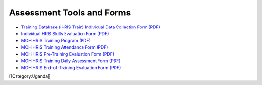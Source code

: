 Assessment Tools and Forms
==========================



* `Training Database (iHRIS Train) Individual Data Collection Form (PDF) <http://www.ihris.org/mediawiki/upload/HRIS_Train_Data_collection_form_Individual_v01.pdf>`_
* `Individual HRIS Skills Evaluation Form (PDF) <http://www.ihris.org/mediawiki/upload/MoH_HRIS_Individual_Skills_Evaluation_Form.pdf>`_
* `MOH HRIS Training Program (PDF) <http://www.ihris.org/mediawiki/upload/MoH_HRIS_Training_Program.pdf>`_
* `MOH HRIS Training Attendance Form (PDF) <http://www.ihris.org/mediawiki/upload/MoH_HRIS_Attandance_Form.pdf>`_
* `MOH HRIS Pre-Training Evaluation Form (PDF) <http://www.ihris.org/mediawiki/upload/MoH_HRIS_Pre_Training_Evaluation.pdf>`_
* `MOH HRIS Training Daily Assessment Form (PDF) <http://www.ihris.org/mediawiki/upload/MoH_HRIS_Training_Daily_Assessment_Form.pdf>`_
* `MOH HRIS End-of-Training Evaluation Form (PDF) <http://www.ihris.org/mediawiki/upload/MoH_HRIS_End_of_Training_Evaluation.pdf>`_
[[Category:Uganda]]
